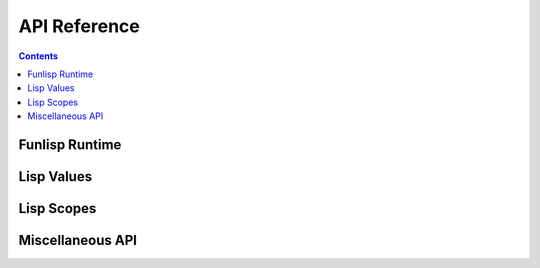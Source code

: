 API Reference
=============

.. contents::

Funlisp Runtime
---------------

.. doxygengroup:: runtime
   :content-only:

Lisp Values
-----------

.. doxygengroup:: value
   :content-only:

Lisp Scopes
-----------

.. doxygengroup:: scope
   :content-only:

Miscellaneous API
-----------------

.. doxygengroup:: misc
   :content-only:
